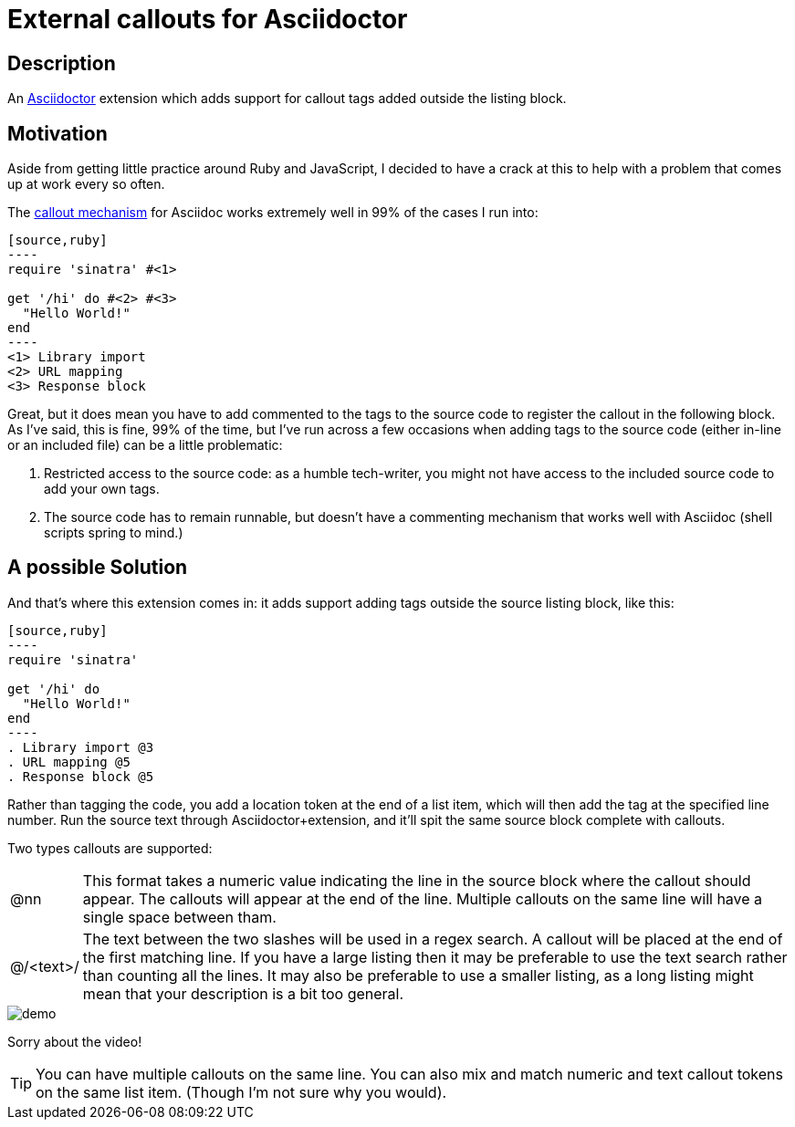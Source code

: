 = External callouts for Asciidoctor

== Description

An https://asciidoctor.org/[Asciidoctor] extension which adds support for callout tags added outside the listing block.

== Motivation

Aside from getting little practice around  Ruby and JavaScript, I decided to have a crack at this to help with a problem that comes up at work every so often.

The https://docs.asciidoctor.org/asciidoc/latest/verbatim/callouts/[callout mechanism] for Asciidoc works extremely well in 99% of the cases I run into:

[source, asciidoc, subs=-callouts]
-----
[source,ruby]
----
require 'sinatra' #<1>

get '/hi' do #<2> #<3>
  "Hello World!"
end
----
<1> Library import
<2> URL mapping
<3> Response block
-----

Great, but it does mean you have to add commented to the tags to the source code to register the callout in the following block. As I've said, this is fine, 99% of the time, but I've run across a few occasions when adding tags to the source code (either in-line or an included file) can be a little problematic:

. Restricted access to the source code: as a humble tech-writer, you might not have access to the included source code to add your own tags.
. The source code has to remain runnable, but doesn't have a commenting mechanism that works well with Asciidoc (shell scripts spring to mind.)

== A possible Solution
And that's where this extension comes in: it adds support adding tags outside the source listing block, like this:

[source, asciidoc, subs=-callouts]
-----
[source,ruby]
----
require 'sinatra'

get '/hi' do
  "Hello World!"
end
----
. Library import @3
. URL mapping @5
. Response block @5
-----

Rather than tagging the code, you add a location token at the end of a list item, which will then add the tag at the specified line number. Run the source text through Asciidoctor{plus}extension, and it'll spit the same source block complete with callouts.

Two types callouts are supported:

[horizontal]

@nn:: This format takes a numeric value indicating the line in the source block where the callout should appear. The callouts will appear at the end of the line. Multiple callouts on the same line will have a single space between tham.

@/<text>/:: The text between the two slashes will be used in a regex search. A callout will be placed at the end of the first matching line.
If you have a large listing then it may be preferable to use the text search rather than counting all the lines. It may also be preferable to use a smaller listing, as a long listing might mean that your description is a bit too general.


image::demo.gif[]

Sorry about the video!

TIP: You can have multiple callouts on the same line.
You can also mix and match numeric and text callout tokens on the same list item. (Though I'm not sure why you would).



